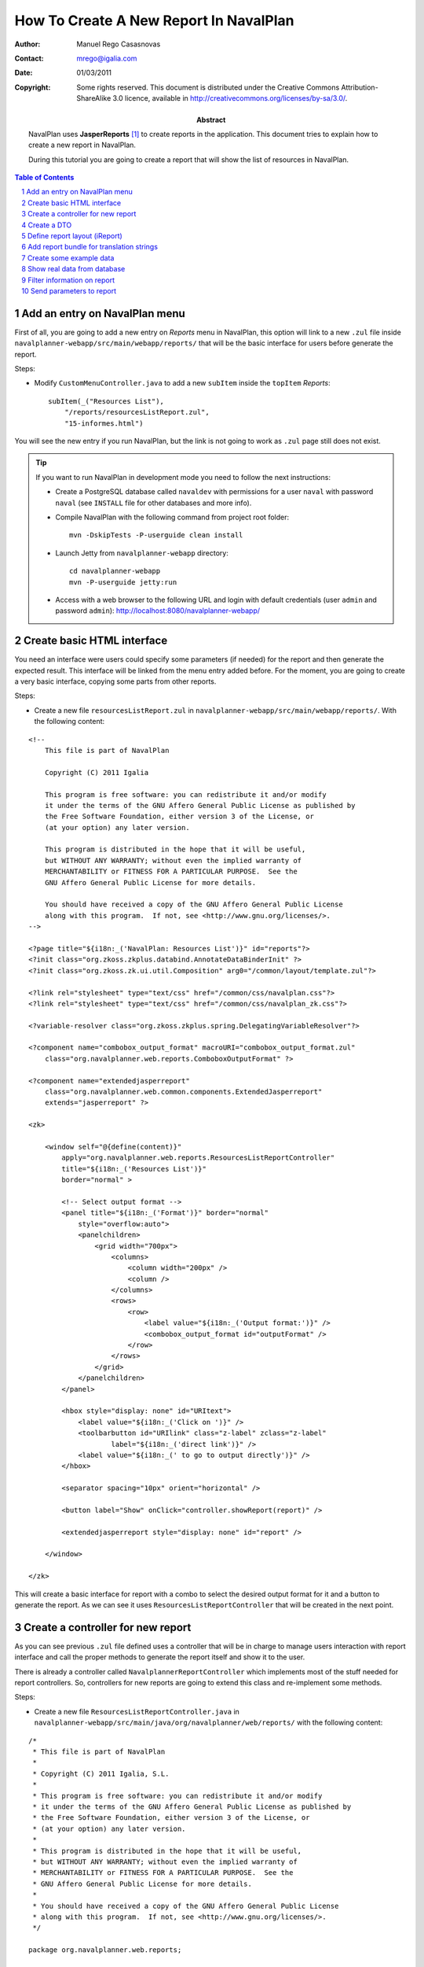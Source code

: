 How To Create A New Report In NavalPlan
=======================================

.. sectnum::

:Author: Manuel Rego Casasnovas
:Contact: mrego@igalia.com
:Date: 01/03/2011
:Copyright:
  Some rights reserved. This document is distributed under the Creative
  Commons Attribution-ShareAlike 3.0 licence, available in
  http://creativecommons.org/licenses/by-sa/3.0/.
:Abstract:
  NavalPlan uses **JasperReports** [1]_ to create reports in the application. This
  document tries to explain how to create a new report in NavalPlan.

  During this tutorial you are going to create a report that will show the list of
  resources in NavalPlan.

.. contents:: Table of Contents

Add an entry on NavalPlan menu
------------------------------

First of all, you are going to add a new entry on *Reports* menu in NavalPlan,
this option will link to a new ``.zul`` file inside
``navalplanner-webapp/src/main/webapp/reports/`` that will be the basic
interface for users before generate the report.

Steps:

* Modify ``CustomMenuController.java`` to add a new ``subItem`` inside the
  ``topItem`` *Reports*::

    subItem(_("Resources List"),
        "/reports/resourcesListReport.zul",
        "15-informes.html")

You will see the new entry if you run NavalPlan, but the link is not going to
work as ``.zul`` page still does not exist.

.. TIP::

   If you want to run NavalPlan in development mode you need to follow the next
   instructions:

   * Create a PostgreSQL database called ``navaldev`` with permissions for a
     user ``naval`` with    password ``naval`` (see ``INSTALL`` file for other
     databases and more info).

   * Compile NavalPlan with the following command from project root folder::

       mvn -DskipTests -P-userguide clean install

   * Launch Jetty from ``navalplanner-webapp`` directory::

       cd navalplanner-webapp
       mvn -P-userguide jetty:run

   * Access with a web browser to the following URL and login with default
     credentials (user ``admin`` and password ``admin``):
     http://localhost:8080/navalplanner-webapp/


Create basic HTML interface
---------------------------

You need an interface were users could specify some parameters (if needed) for
the report and then generate the expected result. This interface will be
linked from the menu entry added before. For the moment, you are going to create
a very basic interface, copying some parts from other reports.

Steps:

* Create a new file ``resourcesListReport.zul`` in
  ``navalplanner-webapp/src/main/webapp/reports/``. With the following content:

::

 <!--
     This file is part of NavalPlan

     Copyright (C) 2011 Igalia

     This program is free software: you can redistribute it and/or modify
     it under the terms of the GNU Affero General Public License as published by
     the Free Software Foundation, either version 3 of the License, or
     (at your option) any later version.

     This program is distributed in the hope that it will be useful,
     but WITHOUT ANY WARRANTY; without even the implied warranty of
     MERCHANTABILITY or FITNESS FOR A PARTICULAR PURPOSE.  See the
     GNU Affero General Public License for more details.

     You should have received a copy of the GNU Affero General Public License
     along with this program.  If not, see <http://www.gnu.org/licenses/>.
 -->

 <?page title="${i18n:_('NavalPlan: Resources List')}" id="reports"?>
 <?init class="org.zkoss.zkplus.databind.AnnotateDataBinderInit" ?>
 <?init class="org.zkoss.zk.ui.util.Composition" arg0="/common/layout/template.zul"?>

 <?link rel="stylesheet" type="text/css" href="/common/css/navalplan.css"?>
 <?link rel="stylesheet" type="text/css" href="/common/css/navalplan_zk.css"?>

 <?variable-resolver class="org.zkoss.zkplus.spring.DelegatingVariableResolver"?>

 <?component name="combobox_output_format" macroURI="combobox_output_format.zul"
     class="org.navalplanner.web.reports.ComboboxOutputFormat" ?>

 <?component name="extendedjasperreport"
     class="org.navalplanner.web.common.components.ExtendedJasperreport"
     extends="jasperreport" ?>

 <zk>

     <window self="@{define(content)}"
         apply="org.navalplanner.web.reports.ResourcesListReportController"
         title="${i18n:_('Resources List')}"
         border="normal" >

         <!-- Select output format -->
         <panel title="${i18n:_('Format')}" border="normal"
             style="overflow:auto">
             <panelchildren>
                 <grid width="700px">
                     <columns>
                         <column width="200px" />
                         <column />
                     </columns>
                     <rows>
                         <row>
                             <label value="${i18n:_('Output format:')}" />
                             <combobox_output_format id="outputFormat" />
                         </row>
                     </rows>
                 </grid>
             </panelchildren>
         </panel>

         <hbox style="display: none" id="URItext">
             <label value="${i18n:_('Click on ')}" />
             <toolbarbutton id="URIlink" class="z-label" zclass="z-label"
                     label="${i18n:_('direct link')}" />
             <label value="${i18n:_(' to go to output directly')}" />
         </hbox>

         <separator spacing="10px" orient="horizontal" />

         <button label="Show" onClick="controller.showReport(report)" />

         <extendedjasperreport style="display: none" id="report" />

     </window>

 </zk>

This will create a basic interface for report with a combo to select the desired
output format for it and a button to generate the report. As we can see it uses
``ResourcesListReportController`` that will be created in the next point.


Create a controller for new report
----------------------------------

As you can see previous ``.zul`` file defined uses a controller that will be in
charge to manage users interaction with report interface and call the proper
methods to generate the report itself and show it to the user.

There is already a controller called ``NavalplannerReportController`` which
implements most of the stuff needed for report controllers. So, controllers for
new reports are going to extend this class and re-implement some methods.

Steps:

* Create a new file ``ResourcesListReportController.java`` in
  ``navalplanner-webapp/src/main/java/org/navalplanner/web/reports/`` with the
  following content:

::

 /*
  * This file is part of NavalPlan
  *
  * Copyright (C) 2011 Igalia, S.L.
  *
  * This program is free software: you can redistribute it and/or modify
  * it under the terms of the GNU Affero General Public License as published by
  * the Free Software Foundation, either version 3 of the License, or
  * (at your option) any later version.
  *
  * This program is distributed in the hope that it will be useful,
  * but WITHOUT ANY WARRANTY; without even the implied warranty of
  * MERCHANTABILITY or FITNESS FOR A PARTICULAR PURPOSE.  See the
  * GNU Affero General Public License for more details.
  *
  * You should have received a copy of the GNU Affero General Public License
  * along with this program.  If not, see <http://www.gnu.org/licenses/>.
  */

 package org.navalplanner.web.reports;

 import net.sf.jasperreports.engine.JRDataSource;
 import net.sf.jasperreports.engine.JREmptyDataSource;

 import org.zkoss.zk.ui.Component;

 /**
  * Controller for UI operations of Resources List report.
  *
  * @author Manuel Rego Casasnovas <mrego@igalia.com>
  */
 public class ResourcesListReportController extends NavalplannerReportController {

     private static final String REPORT_NAME = "resourcesListReport";

     @Override
     public void doAfterCompose(Component comp) throws Exception {
         super.doAfterCompose(comp);
         comp.setVariable("controller", this, true);
     }

     @Override
     protected String getReportName() {
         return REPORT_NAME;
     }

     @Override
     protected JRDataSource getDataSource() {
         return new JREmptyDataSource();
     }

 }

Now if you run NavalPlan and access to the new menu entry you will see the
simple form allowing you to choose the output format for the report and also the
button to show it (that will not work yet).


Create a DTO
------------

As usually reports show information extracted from database but with some
specific modifications, for example, merging data from different database
tables; you will need to define a DTO (Data Transfer Object) with the fields
that you want to show in the report.

In your case the DTO is pretty simple, you will show for each resource: code and
name.

Steps:

* Create a new file ``ResourcesListReportDTO.java`` in
  ``navalplanner-business/src/main/java/org/navalplanner/business/reports/dtos/``
  with the following content:

::

 /*
  * This file is part of NavalPlan
  *
  * Copyright (C) 2011 Igalia, S.L.
  *
  * This program is free software: you can redistribute it and/or modify
  * it under the terms of the GNU Affero General Public License as published by
  * the Free Software Foundation, either version 3 of the License, or
  * (at your option) any later version.
  *
  * This program is distributed in the hope that it will be useful,
  * but WITHOUT ANY WARRANTY; without even the implied warranty of
  * MERCHANTABILITY or FITNESS FOR A PARTICULAR PURPOSE.  See the
  * GNU Affero General Public License for more details.
  *
  * You should have received a copy of the GNU Affero General Public License
  * along with this program.  If not, see <http://www.gnu.org/licenses/>.
  */

 package org.navalplanner.business.reports.dtos;

 /**
  * DTO for Resources List report data.
  *
  * @author Manuel Rego Casasnovas <mrego@igalia.com>
  */
 public class ResourcesListReportDTO {

     private String code;

     private String name;

     public ResourcesListReportDTO(String code, String name) {
         this.code = code;
         this.name = name;
     }

     public String getCode() {
         return code;
     }

     public String getName() {
         return name;
     }

 }

A list of DTOs will be passed to JasperReports in order to generate the report
with the data.


Define report layout (iReport)
------------------------------

Now that you know which data you are going to show in the report (check DTOs
attributes) you should define the JasperReports format with a XML.

You need to install **iReport** [2]_, it is a tool used to define and design
report layouts, which provides a visual interface to define ``.jrxml`` file.

Steps:

* Download iReport **3.7.0** (``tar.gz``) from SourceForge.net:
  https://sourceforge.net/projects/ireport/files/iReport/

* Uncompress file::

    tar -xvzf iReport-3.7.0.tar.gz

* Launch iReport::

    cd iReport-3.7.0/
    ./bin/ireport

* Open some existent NavalPlan report (e.g.
  ``hoursWorkedPerWorkerInAMonthReport.jrxml``) under
  ``navalplanner-webapp/src/main/jasper`` to use as template to keep the same
  layout and save it with the name of the new report
  ``resourcesListReport.jrxml`` in the same folder.

  This will allow us to keep coherence between reports in regard to design,
  header, footer, etc.

* Set report name to ``resourcesList``.

* Set resource bundle to ``resourcesList``.

* Remove following parameters:

  * ``startingDate``
  * ``endingDate``
  * ``showNote``

* Remove all the fields and add the following:

  * Name: ``code``, class: ``java.lang.String``
  * Name: ``name``, class: ``java.lang.String``

* Remove following variables:

  * ``sumHoursPerDay``
  * ``sumHoursPerWorker``

* Remove following elements in *Title* band:

  * ``$R{date.start}``
  * ``$R{date.end}``
  * ``$P{startingDate}``
  * ``$P{endingDate}``
  * ``$R{note1}``
  * Label: ``*``

* Set ``Band height`` in *Title* band to ``80``.

* Remove group *Worker group Group Header 1*.

* Remove group *Date group Group Header 1*.

* Remove columns in *Detail 1* band in order to leave only 2 columns:
  ``$F{code}`` and ``$F{name}``.

Now you have defined a very basic report layout using some common elements
with other NavalPlan reports like header and footer. The result in iReport would
be something similar to the screenshot.

.. figure:: ireport-resources-list-report.png
   :alt: iRerpot screenshot for Resources List report
   :width: 100%

   iReport screenshot for Resources List report

You can even check the XML ``resourcesListReport.jrxml`` that should have
something similar to the following content:

::

 <?xml version="1.0" encoding="UTF-8"?>
 <jasperReport xmlns="http://jasperreports.sourceforge.net/jasperreports"
   xmlns:xsi="http://www.w3.org/2001/XMLSchema-instance"
   xsi:schemaLocation="http://jasperreports.sourceforge.net/jasperreports
   http://jasperreports.sourceforge.net/xsd/jasperreport.xsd" name="resourcesList"
   pageWidth="595" pageHeight="842" columnWidth="535" leftMargin="20"
   rightMargin="20" topMargin="20" bottomMargin="20"
   resourceBundle="resourcesList">
     <reportFont name="FreeSans" isDefault="true" fontName="FreeSans" size="9"/>
     <parameter name="logo" class="java.lang.String"/>
     <field name="code" class="java.lang.String"/>
     <field name="name" class="java.lang.String"/>
     <background>
         <band splitType="Stretch"/>
     </background>
     <title>
         <band height="80" splitType="Stretch">
             <textField>
                 <reportElement x="0" y="13" width="263" height="33"/>
                 <textElement verticalAlignment="Middle" markup="none">
                     <font size="23" isBold="true"/>
                 </textElement>
                 <textFieldExpression class="java.lang.String"><![CDATA[$R{title}]]></textFieldExpression>
             </textField>
             <textField>
                 <reportElement x="23" y="46" width="295" height="22"/>
                 <textElement markup="none">
                     <font size="15" isItalic="true"/>
                 </textElement>
                 <textFieldExpression class="java.lang.String"><![CDATA[$R{subtitle}]]></textFieldExpression>
             </textField>
             <image scaleImage="RetainShape">
                 <reportElement x="318" y="0" width="180" height="53"/>
                 <imageExpression class="java.lang.String"><![CDATA[$P{logo}]]></imageExpression>
             </image>
         </band>
     </title>
     <pageHeader>
         <band splitType="Stretch"/>
     </pageHeader>
     <columnHeader>
         <band splitType="Stretch"/>
     </columnHeader>
     <detail>
         <band height="15" splitType="Stretch">
             <textField isBlankWhenNull="true">
                 <reportElement x="145" y="0" width="414" height="15"/>
                 <textElement textAlignment="Center" verticalAlignment="Middle"/>
                 <textFieldExpression class="java.lang.String"><![CDATA[$F{name}]]></textFieldExpression>
             </textField>
             <textField isBlankWhenNull="true">
                 <reportElement x="13" y="0" width="132" height="15"/>
                 <textElement textAlignment="Center" verticalAlignment="Middle"/>
                 <textFieldExpression class="java.lang.String"><![CDATA[$F{code}]]></textFieldExpression>
             </textField>
         </band>
     </detail>
     <columnFooter>
         <band height="17" splitType="Stretch"/>
     </columnFooter>
     <pageFooter>
         <band height="27" splitType="Stretch">
             <textField pattern="EEEEE dd MMMMM yyyy">
                 <reportElement x="0" y="0" width="197" height="20"/>
                 <textElement>
                     <font size="10" isBold="false"/>
                 </textElement>
                 <textFieldExpression class="java.util.Date"><![CDATA[new java.util.Date()]]></textFieldExpression>
             </textField>
             <textField>
                 <reportElement x="435" y="2" width="43" height="20"/>
                 <textElement/>
                 <textFieldExpression class="java.lang.String"><![CDATA[$R{page}]]></textFieldExpression>
             </textField>
             <textField>
                 <reportElement x="498" y="2" width="15" height="20"/>
                 <textElement/>
                 <textFieldExpression class="java.lang.String"><![CDATA[$R{of}]]></textFieldExpression>
             </textField>
             <textField evaluationTime="Report">
                 <reportElement x="515" y="2" width="38" height="20"/>
                 <textElement>
                     <font size="10" isBold="false"/>
                 </textElement>
                 <textFieldExpression class="java.lang.Integer"><![CDATA[$V{PAGE_NUMBER}]]></textFieldExpression>
             </textField>
             <textField>
                 <reportElement x="478" y="2" width="15" height="20"/>
                 <textElement textAlignment="Right">
                     <font size="10" isBold="false"/>
                 </textElement>
                 <textFieldExpression class="java.lang.Integer"><![CDATA[$V{PAGE_NUMBER}]]></textFieldExpression>
             </textField>
         </band>
     </pageFooter>
     <summary>
         <band splitType="Stretch"/>
     </summary>
 </jasperReport>


Add report bundle for translation strings
-----------------------------------------

Once defined the report format with *iReport* you need to create an special
directory to put there translation files related with report strings.

Steps:

* Create directory called ``resourcesList_Bundle`` in
  ``navalplanner-webapp/src/main/jasper/``::

    mkdir navalplanner-webapp/src/main/jasper/resourcesList_Bundle

  You can check bundle folders of other reports in the same directory to see
  more   examples, but it basically contains the properties files with different
  translations for the project.

* Create a file called ``resourcesList.properties`` inside the new directory
  with the following content:

::

 # Locale for resourcesListReport.jrxml
 title = Resources List Report
 subtitle = List of resources
 page = page
 of = of

* Add the following lines in main ``pom.xml`` file at project root folder,
  in ``Report bundle directories`` section::

    <resource>
        <directory>../navalplanner-webapp/src/main/jasper/resourcesList_Bundle/</directory>
    </resource>

Now jun can run NavalPlan and see the report already working, but as you are not
sending it any data (currently you are using ``JREmptyDataSource``) the report
will appear empty but you can see header with title and footer.


Create some example data
------------------------

At that point you have everything ready to generate your first report, but you
need to show some data in the report. So, you are going to add some example data
manually created to see the final result.

Steps:

* Modify ``getDataSource`` method in ``ResourcesListReportController`` created
  before and use the following content as example:

::

     @Override
     protected JRDataSource getDataSource() {
         // Example data
         ResourcesListReportDTO resource1 = new ResourcesListReportDTO("1",
                 "Jonh Doe");
         ResourcesListReportDTO resource2 = new ResourcesListReportDTO("2",
                 "Richard Roe");

         List<ResourcesListReportDTO> resourcesListDTOs = Arrays.asList(
                 resource1, resource2);

         return new JRBeanCollectionDataSource(resourcesListDTOs);
     }

Then if you run NavalPlan and go to the new menu entry called *Resources List*
in *Reports* you will be able to generate a report with the resources added as
example data. The report still lacks a good design and format, but at least you
are able to see how the basic functionality of JasperReports in NavalPlan is
integrated. The next step will be to show real data in the report getting it
from database.

.. figure:: resources-list-report-example-data-pdf.png
   :alt: Resources List report with example data in PDF format
   :width: 100%

   Resources List report with example data in PDF format


Show real data from database
----------------------------

Now you need to query database and get information about resources. In order to
follow NavalPlan architecture you are going to create a model that will be in
charge to retrieve information from database, process it if needed and return
the information to the controller. Then controller will send this information to
JasperReports in order to generate the report with real data.

Steps:

* Modify ``ResourcesListReportDTO`` constructor to receive a real ``Resource``
  entity and get get information from it::

    public ResourcesListReportDTO(Resource resource) {
        this.code = resource.getCode();
        this.name = resource.getName();
    }

* Create a file ``IResourcesListReportModel.java`` in
  ``navalplanner-webapp/src/main/java/org/navalplanner/web/reports/`` with the
  following content:

::

 /*
  * This file is part of NavalPlan
  *
  * Copyright (C) 2011 Igalia, S.L.
  *
  * This program is free software: you can redistribute it and/or modify
  * it under the terms of the GNU Affero General Public License as published by
  * the Free Software Foundation, either version 3 of the License, or
  * (at your option) any later version.
  *
  * This program is distributed in the hope that it will be useful,
  * but WITHOUT ANY WARRANTY; without even the implied warranty of
  * MERCHANTABILITY or FITNESS FOR A PARTICULAR PURPOSE.  See the
  * GNU Affero General Public License for more details.
  *
  * You should have received a copy of the GNU Affero General Public License
  * along with this program.  If not, see <http://www.gnu.org/licenses/>.
  */

 package org.navalplanner.web.reports;

 import java.util.List;

 import org.navalplanner.business.reports.dtos.ResourcesListReportDTO;

 /**
  * Interface for {@link ResourcesListReportModel}.
  *
  * @author Manuel Rego Casasnovas <mrego@igalia.com>
  */
 public interface IResourcesListReportModel {

     List<ResourcesListReportDTO> getResourcesListReportDTOs();

 }

* Create another file ``ResourcesListReportModel.java`` in the same directory
  with the following content:

::

 /*
  * This file is part of NavalPlan
  *
  * Copyright (C) 2011 Igalia, S.L.
  *
  * This program is free software: you can redistribute it and/or modify
  * it under the terms of the GNU Affero General Public License as published by
  * the Free Software Foundation, either version 3 of the License, or
  * (at your option) any later version.
  *
  * This program is distributed in the hope that it will be useful,
  * but WITHOUT ANY WARRANTY; without even the implied warranty of
  * MERCHANTABILITY or FITNESS FOR A PARTICULAR PURPOSE.  See the
  * GNU Affero General Public License for more details.
  *
  * You should have received a copy of the GNU Affero General Public License
  * along with this program.  If not, see <http://www.gnu.org/licenses/>.
  */

 package org.navalplanner.web.reports;

 import java.util.ArrayList;
 import java.util.List;

 import org.navalplanner.business.reports.dtos.ResourcesListReportDTO;
 import org.navalplanner.business.resources.daos.IResourceDAO;
 import org.navalplanner.business.resources.entities.Resource;
 import org.springframework.beans.factory.annotation.Autowired;
 import org.springframework.beans.factory.config.BeanDefinition;
 import org.springframework.context.annotation.Scope;
 import org.springframework.stereotype.Service;
 import org.springframework.transaction.annotation.Transactional;

 /**
  * Model for Resources List report.
  *
  * @author Manuel Rego Casasnovas <mrego@igalia.com>
  */
 @Service
 @Scope(BeanDefinition.SCOPE_PROTOTYPE)
 public class ResourcesListReportModel implements IResourcesListReportModel {

     @Autowired
     private IResourceDAO resourceDAO;

     @Override
     @Transactional(readOnly = true)
     public List<ResourcesListReportDTO> getResourcesListReportDTOs() {
         List<ResourcesListReportDTO> dtos = new ArrayList<ResourcesListReportDTO>();

         for (Resource resource : resourceDAO.getResources()) {
             dtos.add(new ResourcesListReportDTO(resource));
         }

         return dtos;
     }

 }

* Add the following line in ``ResourcesListReportController``::

    private IResourcesListReportModel resourcesListReportModel;

* Modify ``getDataSource`` method in ``ResourcesListReportController`` to use
  the model to get data from database::

    @Override
    protected JRDataSource getDataSource() {
        return new JRBeanCollectionDataSource(resourcesListReportModel
                .getResourcesListReportDTOs());

        List<ResourcesListReportDTO> dtos = resourcesListReportModel
                .getResourcesListReportDTOs();
        if (dtos.isEmpty()) {
            return new JREmptyDataSource();
        }

        return new JRBeanCollectionDataSource(dtos);
    }

At this moment, you are going to be able to generate report with the list of all
resources currently stored in NavalPlan database.


Filter information on report
----------------------------

You are going to add a simple filter in interface to allow users to select what
kind of resources are going to appear in the report: workers or machines.

Steps:

* Modify ``resourcesListReport.zul`` to add the following lines::

     <!-- Select type of resource -->
     <panel title="${i18n:_('Type of resource')}" border="normal"
         style="overflow:auto">
         <panelchildren>
             <grid width="700px">
                 <columns>
                     <column width="200px" />
                     <column />
                 </columns>
                 <rows>
                     <row>
                         <label value="${i18n:_('Type:')}" />
                         <combobox id="resourcesType" autocomplete="true"
                            autodrop="true" value="${i18n:_('All')}">
                            <comboitem label="${i18n:_('All')}"
                                value="all" />
                            <comboitem label="${i18n:_('Workers')}"
                                value="workers" />
                            <comboitem label="${i18n:_('Machines')}"
                                value="machines" />
                        </combobox>
                     </row>
                 </rows>
             </grid>
         </panelchildren>
     </panel>

* Add following line in ``ResourcesListReportController``::

    private Combobox resourcesType;

* And modify ``getDataSource`` method in the same file::

    @Override
    protected JRDataSource getDataSource() {
        Comboitem typeSelected = resourcesType.getSelectedItemApi();
        String type = (typeSelected == null) ? "all" : (String) typeSelected
                .getValue();

        List<ResourcesListReportDTO> dtos = resourcesListReportModel
                .getResourcesListReportDTOs(type);
        if (dtos.isEmpty()) {
            return new JREmptyDataSource();
        }

        return new JRBeanCollectionDataSource(dtos);
    }

* This would mean that a new parameter appear in model method, so you would need
  to modify ``IResourcesListReportModel`` to add the new parameter ::

    List<ResourcesListReportDTO> getResourcesListReportDTOs(String type);

  And change ``getResourcesListReportDTOs`` method in
  ``ResourcesListReportModel`` to get different information depending on the new
  parameter::

    @Override
    @Transactional(readOnly = true)
    public List<ResourcesListReportDTO> getResourcesListReportDTOs(String type) {
        List<ResourcesListReportDTO> dtos = new ArrayList<ResourcesListReportDTO>();

        List<? extends Resource> resources;
        if (type.equals("workers")) {
            resources = resourceDAO.getWorkers();
        } else if (type.equals("machines")) {
            resources = resourceDAO.getMachines();
        } else {
            resources = resourceDAO.getResources();
        }

        for (Resource resource : resources) {
            dtos.add(new ResourcesListReportDTO(resource));
        }

        return dtos;
    }

After applying these changes you will be able to filter the report depending on
option selected by users in the interface.


Send parameters to report
-------------------------

Sometimes you need to send parameters to be printed in the report. You are
already doing it without noticing, for example, you are sending logo path. You
can check ``getParameters`` method in ``NavalplannerReportController``.

Now you are going to send a parameter to print a message specifying if you are
printing all the resources or just workers or machines using the filter.

Steps:

* Override ``getParameters`` in ``ResourcesListReportController`` using the
  following lines::

    @Override
    protected Map<String, Object> getParameters() {
        Map<String, Object> result = super.getParameters();

        result.put("type", resourcesType.getValue());
        return result;
    }

* Modify report file ``resourcesListReport.jrxml`` with iReport to add the new
  parameter and show it in some part of the report layout. You could use iReport
  for this task, or, for example, add the following lines in XML file::

    <parameter name="type" class="java.lang.String"/>

    ...

    <columnHeader>
        <band height="25" splitType="Stretch">
            <textField>
                <reportElement x="0" y="0" width="58" height="18"/>
                <textElement verticalAlignment="Middle" markup="none">
                    <font size="10" isBold="true"/>
                </textElement>
                <textFieldExpression class="java.lang.String"><![CDATA[$R{type}]]></textFieldExpression>
            </textField>
            <textField>
                <reportElement x="58" y="0" width="328" height="18"/>
                <textElement verticalAlignment="Middle" markup="none">
                    <font size="10" isBold="false"/>
                </textElement>
                <textFieldExpression class="java.lang.String"><![CDATA[$P{type}]]></textFieldExpression>
            </textField>
        </band>
    </columnHeader>

  It is also needed to add the new label in ``.properties`` file::

    type = Type:

Now if you generate the report you will see the type of report you are
generating, you can see more examples about how to send parameters in some of
the other reports already implemented in NavalPlan.


.. [1] http://jasperforge.org/jasperreports
.. [2] http://jasperforge.org/projects/ireport
